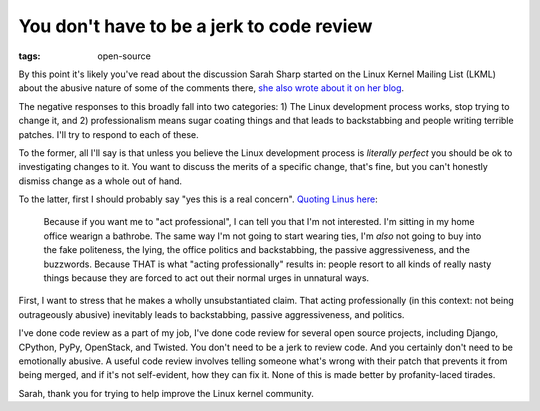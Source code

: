 
You don't have to be a jerk to code review
==========================================

:tags: open-source

By this point it's likely you've read about the discussion Sarah Sharp started
on the Linux Kernel Mailing List (LKML) about the abusive nature of some of the
comments there, `she also wrote about it on her blog`_.

The negative responses to this broadly fall into two categories: 1) The Linux
development process works, stop trying to change it, and 2) professionalism
means sugar coating things and that leads to backstabbing and people writing
terrible patches. I'll try to respond to each of these.

To the former, all I'll say is that unless you believe the Linux development
process is *literally perfect* you should be ok to investigating changes to it.
You want to discuss the merits of a specific change, that's fine, but you can't
honestly dismiss change as a whole out of hand.

To the latter, first I should probably say "yes this is a real concern".
`Quoting Linus here`_:

    Because if you want me to "act professional", I can tell you that I'm not
    interested. I'm sitting in my home office wearign a bathrobe. The same way
    I'm not going to start wearing ties, I'm *also* not going to buy into the
    fake politeness, the lying, the office politics and backstabbing, the
    passive aggressiveness, and the buzzwords. Because THAT is what "acting
    professionally" results in: people resort to all kinds of really nasty
    things because they are forced to act out their normal urges in unnatural
    ways.

First, I want to stress that he makes a wholly unsubstantiated claim. That
acting professionally (in this context: not being outrageously abusive)
inevitably leads to backstabbing, passive aggressiveness, and politics.

I've done code review as a part of my job, I've done code review for several
open source projects, including Django, CPython, PyPy, OpenStack, and Twisted.
You don't need to be a jerk to review code. And you certainly don't need to be
emotionally abusive. A useful code review involves telling someone what's wrong
with their patch that prevents it from being merged, and if it's not self-evident,
how they can fix it. None of this is made better by profanity-laced tirades.

Sarah, thank you for trying to help improve the Linux kernel community.

.. _`she also wrote about it on her blog`: http://sarah.thesharps.us/2013/07/15/no-more-verbal-abuse/
.. _`Quoting Linus here`: http://thread.gmane.org/gmane.linux.kernel.stable/58049/focus=58317
